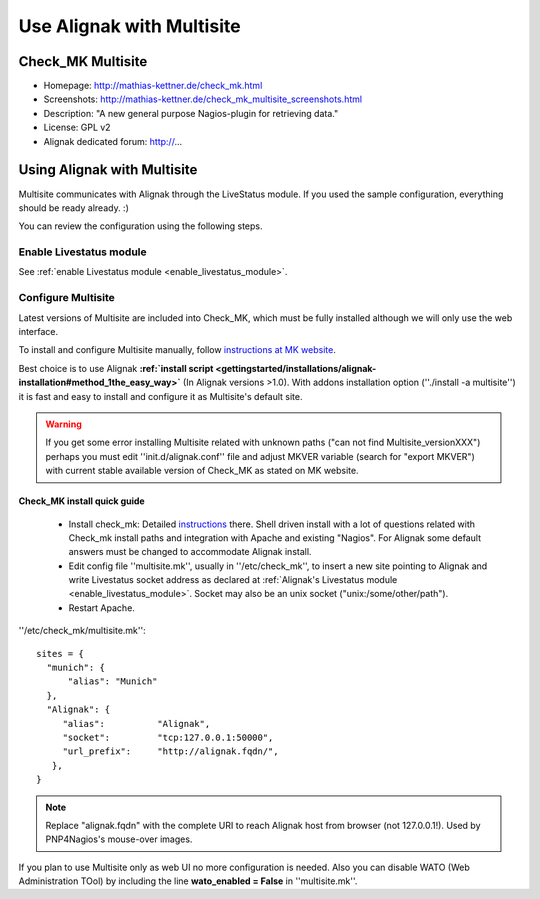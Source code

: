 .. _integration/multisite:

==========================
Use Alignak with Multisite
==========================


Check_MK Multisite 
===================

.. image:: /_static/images/multisite.png
   :scale: 90 %


* Homepage: http://mathias-kettner.de/check_mk.html
* Screenshots: http://mathias-kettner.de/check_mk_multisite_screenshots.html
* Description: "A new general purpose Nagios-plugin for retrieving data."
* License: GPL v2
* Alignak dedicated forum: http://...


Using Alignak with Multisite 
=============================

Multisite communicates with Alignak through the LiveStatus module. If you used the sample configuration, everything should be ready already. :)

You can review the configuration using the following steps.


Enable Livestatus module 
-------------------------

See :ref:`enable Livestatus module <enable_livestatus_module>`.


Configure Multisite 
--------------------

Latest versions of Multisite are included into Check_MK, which must be fully installed although we will only use the web interface.

To install and configure Multisite manually, follow `instructions at MK website`_.

Best choice is to use Alignak **:ref:`install script <gettingstarted/installations/alignak-installation#method_1the_easy_way>`** (In Alignak versions >1.0). With addons installation option (''./install -a multisite'') it is fast and easy to install and configure it as Multisite's default site.

.. warning::  If you get some error installing Multisite related with unknown paths ("can not find Multisite_versionXXX") perhaps you must edit ''init.d/alignak.conf'' file and adjust MKVER variable (search for "export MKVER") with current stable available version of Check_MK as stated on MK website.


Check_MK install quick guide 
~~~~~~~~~~~~~~~~~~~~~~~~~~~~~


  - Install check_mk: Detailed `instructions`_ there. Shell driven install with a lot of questions related with Check_mk install paths and integration with Apache and existing "Nagios". For Alignak some default answers must be changed to accommodate Alignak install.
  - Edit config file ''multisite.mk'', usually in ''/etc/check_mk'', to insert a new site pointing to Alignak and write Livestatus socket address as declared at :ref:`Alignak's Livestatus module <enable_livestatus_module>`. Socket may also be an unix socket ("unix:/some/other/path").
  - Restart Apache.

''/etc/check_mk/multisite.mk'':

::

    sites = {
      "munich": {
          "alias": "Munich"
      },
      "Alignak": {
         "alias":          "Alignak",
         "socket":         "tcp:127.0.0.1:50000",
         "url_prefix":     "http://alignak.fqdn/",
       },
    }


.. note::  Replace "alignak.fqdn" with the complete URI to reach Alignak host from browser (not 127.0.0.1!). Used by PNP4Nagios's mouse-over images.

If you plan to use Multisite only as web UI no more configuration is needed. Also you can disable WATO (Web Administration TOol) by including the line **wato_enabled = False** in ''multisite.mk''.


.. _instructions at MK website: http://mathias-kettner.de/checkmk_multisite_setup.html
.. _instructions: http://mathias-kettner.de/checkmk_getting_started.html
